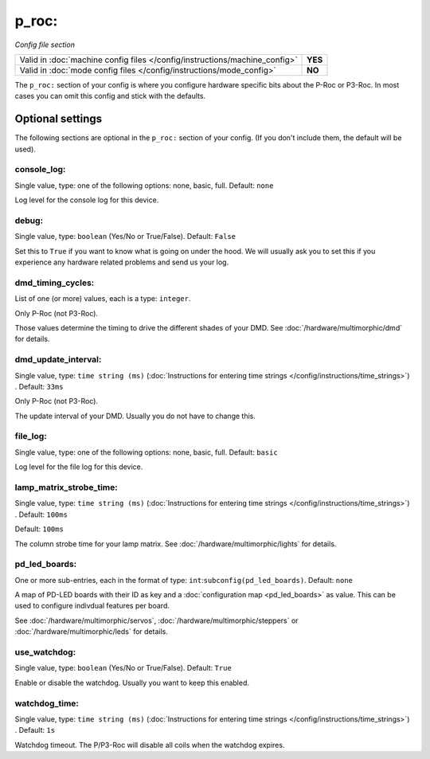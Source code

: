 p_roc:
======

*Config file section*

+----------------------------------------------------------------------------+---------+
| Valid in :doc:`machine config files </config/instructions/machine_config>` | **YES** |
+----------------------------------------------------------------------------+---------+
| Valid in :doc:`mode config files </config/instructions/mode_config>`       | **NO**  |
+----------------------------------------------------------------------------+---------+

.. overview

The ``p_roc:`` section of your config is where you configure hardware specific bits about the P-Roc or P3-Roc.
In most cases you can omit this config and stick with the defaults.


Optional settings
-----------------

The following sections are optional in the ``p_roc:`` section of your config. (If you don't include them, the default will be used).

console_log:
~~~~~~~~~~~~
Single value, type: one of the following options: none, basic, full. Default: ``none``

Log level for the console log for this device.

debug:
~~~~~~
Single value, type: ``boolean`` (Yes/No or True/False). Default: ``False``

Set this to ``True`` if you want to know what is going on under the hood.
We will usually ask you to set this if you experience any hardware related problems
and send us your log.

dmd_timing_cycles:
~~~~~~~~~~~~~~~~~~
List of one (or more) values, each is a type: ``integer``.

Only P-Roc (not P3-Roc).

Those values determine the timing to drive the different shades of your DMD.
See :doc:`/hardware/multimorphic/dmd` for details.

dmd_update_interval:
~~~~~~~~~~~~~~~~~~~~
Single value, type: ``time string (ms)`` (:doc:`Instructions for entering time strings </config/instructions/time_strings>`) . Default: ``33ms``

Only P-Roc (not P3-Roc).

The update interval of your DMD. Usually you do not have to change this.

file_log:
~~~~~~~~~
Single value, type: one of the following options: none, basic, full. Default: ``basic``

Log level for the file log for this device.

lamp_matrix_strobe_time:
~~~~~~~~~~~~~~~~~~~~~~~~
Single value, type: ``time string (ms)`` (:doc:`Instructions for entering time strings </config/instructions/time_strings>`) . Default: ``100ms``

Default: ``100ms``

The column strobe time for your lamp matrix. See :doc:`/hardware/multimorphic/lights` for details.

pd_led_boards:
~~~~~~~~~~~~~~
One or more sub-entries, each in the format of type: ``int``:``subconfig(pd_led_boards)``. Default: ``none``

A map of PD-LED boards with their ID as key and a :doc:`configuration map <pd_led_boards>` as value.
This can be used to configure indivdual features per board.

See :doc:`/hardware/multimorphic/servos`, :doc:`/hardware/multimorphic/steppers` or
:doc:`/hardware/multimorphic/leds` for details.

use_watchdog:
~~~~~~~~~~~~~
Single value, type: ``boolean`` (Yes/No or True/False). Default: ``True``

Enable or disable the watchdog. Usually you want to keep this enabled.

watchdog_time:
~~~~~~~~~~~~~~
Single value, type: ``time string (ms)`` (:doc:`Instructions for entering time strings </config/instructions/time_strings>`) . Default: ``1s``

Watchdog timeout. The P/P3-Roc will disable all coils when the watchdog expires.
